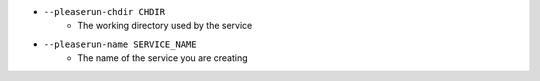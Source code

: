 * ``--pleaserun-chdir CHDIR``
    - The working directory used by the service
* ``--pleaserun-name SERVICE_NAME``
    - The name of the service you are creating

